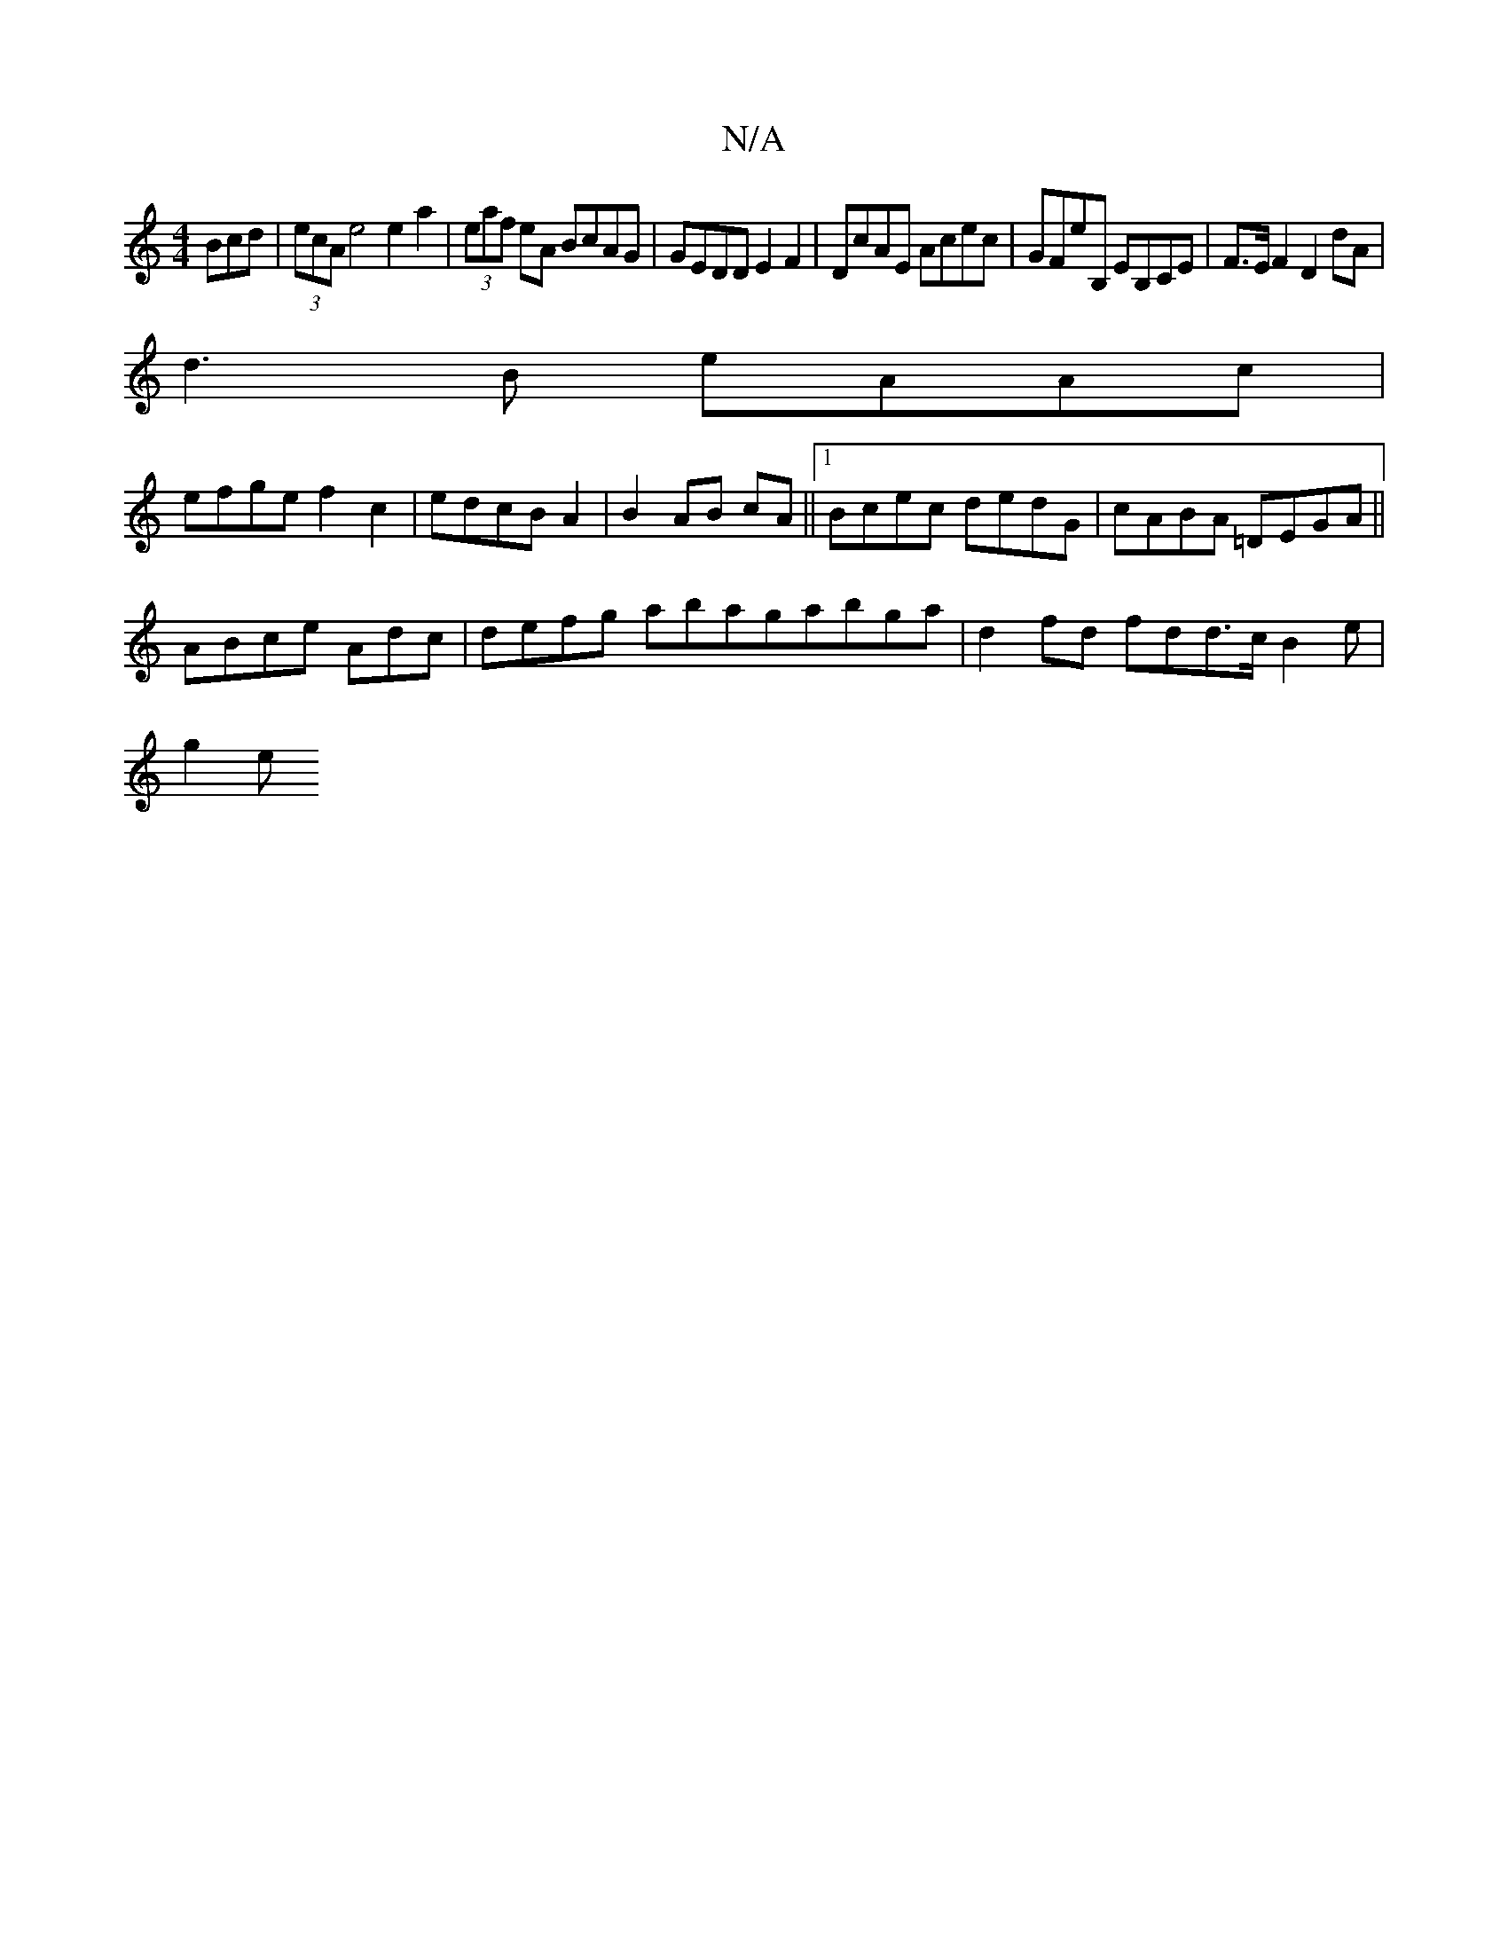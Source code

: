X:1
T:N/A
M:4/4
R:N/A
K:Cmajor
Bcd | (3ecA e4 e2 a2|(3eaf eA BcAG | GEDD E2 F2 |DcAE Acec|GFE'B, EB,CE|F>EF2 D2dA |
d3B eAAc|
efge f2c2|edcB A2|B2 AB cA ||1 Bcec dedG|cABA =DEGA||
ABce iAdc | defg abagabga | d2 fd fdd>c B2 e |
g2e 